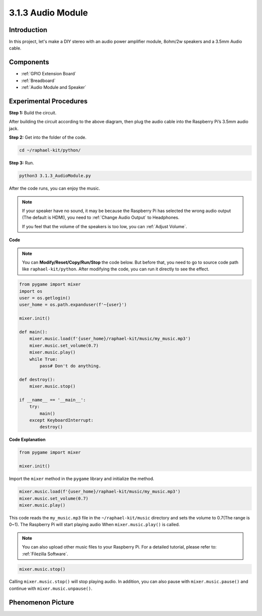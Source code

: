 3.1.3 Audio Module
=====================

Introduction
-----------------

In this project, let's make a DIY stereo with an audio power amplifier module, 8ohm/2w speakers and a 3.5mm Audio cable.


Components
----------------

.. image:: ../img/audio2.png
  :width: 700
  :align: center

* :ref:`GPIO Extension Board`
* :ref:`Breadboard`
* :ref:`Audio Module and Speaker`

Experimental Procedures
------------------------------

**Step 1:** Build the circuit.

.. image:: ../img/4.1.4fritzing.png
    :width: 800
    :align: center

After building the circuit according to the above diagram, then plug the audio cable into the Raspberry Pi’s 3.5mm audio jack.

.. image:: ../img/audio4.png
    :width: 400
    :align: center

**Step 2:** Get into the folder of the code.

.. raw:: html

   <run></run>

.. code-block::

    cd ~/raphael-kit/python/

**Step 3:** Run.

.. raw:: html

   <run></run>

.. code-block::

    python3 3.1.3_AudioModule.py

After the code runs, you can enjoy the music.

.. note::

    If your speaker have no sound, it may be because the Raspberry Pi has selected the wrong audio output (The default is HDMI), you need to :ref:`Change Audio Output` to Headphones.

    If you feel that the volume of the speakers is too low, you can :ref:`Adjust Volume`.

**Code**

.. note::
    You can **Modify/Reset/Copy/Run/Stop** the code below. But before that, you need to go to  source code path like ``raphael-kit/python``. After modifying the code, you can run it directly to see the effect.

.. raw:: html

    <run></run>

.. code-block:: python

    from pygame import mixer
    import os
    user = os.getlogin()
    user_home = os.path.expanduser(f'~{user}')

    mixer.init()
    
    def main():
        mixer.music.load(f'{user_home}/raphael-kit/music/my_music.mp3')
        mixer.music.set_volume(0.7)
        mixer.music.play()
        while True:
            pass# Don't do anything.
    
    def destroy():
        mixer.music.stop()
    
    if __name__ == '__main__':
        try:
            main()
        except KeyboardInterrupt:
            destroy()

**Code Explanation**

.. code-block:: python

    from pygame import mixer

    mixer.init()

Import the ``mixer`` method in the ``pygame`` library and initialize the method.

.. code-block:: python

    mixer.music.load(f'{user_home}/raphael-kit/music/my_music.mp3')
    mixer.music.set_volume(0.7)
    mixer.music.play()


This code reads the ``my_music.mp3`` file in the ``~/raphael-kit/music`` directory and sets the volume to 0.7(The range is 0~1). 
The Raspberry Pi will start playing audio When ``mixer.music.play()`` is called.

.. note::
    
    You can also upload other music files to your Raspberry Pi. For a detailed tutorial, please refer to: :ref:`Filezilla Software`.

.. code-block:: python

    mixer.music.stop()

Calling ``mixer.music.stop()`` will stop playing audio.
In addition, you can also pause with ``mixer.music.pause()`` and continue with ``mixer.music.unpause()``.

**Phenomenon Picture**
------------------------

.. image:: ../img/3.1.3audio.JPG
   :align: center
